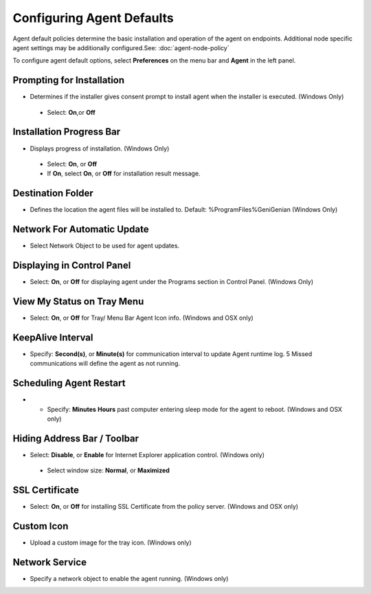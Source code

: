 Configuring Agent Defaults
==========================

Agent default policies determine the basic installation and operation of the agent on endpoints.
Additional node specific agent settings may be additionally configured.See: :doc:`agent-node-policy`

To configure agent default options, select **Preferences** on the menu bar and **Agent** in the left panel.

Prompting for Installation
--------------------------

* Determines if the installer gives consent prompt to install agent when the installer is executed. (Windows Only)

 * Select: **On**,or **Off**

Installation Progress Bar
-------------------------

* Displays progress of installation. (Windows Only)
 
 * Select: **On**, or **Off**
 * If **On**, select **On**, or **Off** for installation result message.
 
Destination Folder
------------------

* Defines the location the agent files will be installed to. Default: %ProgramFiles%\Geni\Genian (Windows Only)

Network For Automatic Update
----------------------------

* Select Network Object to be used for agent updates.

Displaying in Control Panel
---------------------------

* Select: **On**, or **Off** for displaying agent under the Programs section in Control Panel. (Windows Only)

View My Status on Tray Menu
---------------------------

* Select: **On**, or **Off** for Tray/ Menu Bar Agent Icon info. (Windows and OSX only)

KeepAlive Interval
------------------

* Specify: **Second(s)**, or **Minute(s)** for communication interval to update Agent runtime log. 5 Missed communications will define the agent as not running. 

Scheduling Agent Restart
------------------------

* * Specify: **Minutes** **Hours** past computer entering sleep mode for the agent to reboot. (Windows and OSX only)
 
Hiding Address Bar / Toolbar
----------------------------

* Select: **Disable**, or **Enable** for Internet Explorer application control. (Windows only)

 * Select window size: **Normal**, or **Maximized**

SSL Certificate
---------------

* Select: **On**, or **Off** for installing SSL Certificate from the policy server. (Windows and OSX only)

Custom Icon
-----------

* Upload a custom image for the tray icon. (Windows only)


Network Service
---------------

* Specify a network object to enable the agent running.  (Windows only)




